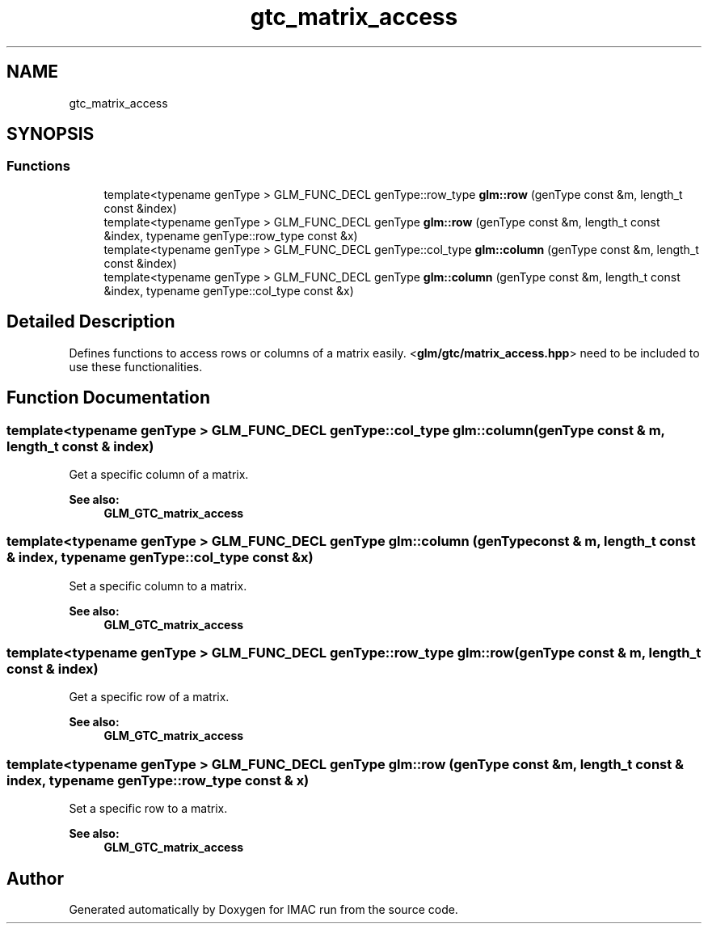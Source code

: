 .TH "gtc_matrix_access" 3 "Tue Dec 18 2018" "IMAC run" \" -*- nroff -*-
.ad l
.nh
.SH NAME
gtc_matrix_access
.SH SYNOPSIS
.br
.PP
.SS "Functions"

.in +1c
.ti -1c
.RI "template<typename genType > GLM_FUNC_DECL genType::row_type \fBglm::row\fP (genType const &m, length_t const &index)"
.br
.ti -1c
.RI "template<typename genType > GLM_FUNC_DECL genType \fBglm::row\fP (genType const &m, length_t const &index, typename genType::row_type const &x)"
.br
.ti -1c
.RI "template<typename genType > GLM_FUNC_DECL genType::col_type \fBglm::column\fP (genType const &m, length_t const &index)"
.br
.ti -1c
.RI "template<typename genType > GLM_FUNC_DECL genType \fBglm::column\fP (genType const &m, length_t const &index, typename genType::col_type const &x)"
.br
.in -1c
.SH "Detailed Description"
.PP 
Defines functions to access rows or columns of a matrix easily\&. <\fBglm/gtc/matrix_access\&.hpp\fP> need to be included to use these functionalities\&. 
.SH "Function Documentation"
.PP 
.SS "template<typename genType > GLM_FUNC_DECL genType::col_type glm::column (genType const & m, length_t const & index)"
Get a specific column of a matrix\&. 
.PP
\fBSee also:\fP
.RS 4
\fBGLM_GTC_matrix_access\fP 
.RE
.PP

.SS "template<typename genType > GLM_FUNC_DECL genType glm::column (genType const & m, length_t const & index, typename genType::col_type const & x)"
Set a specific column to a matrix\&. 
.PP
\fBSee also:\fP
.RS 4
\fBGLM_GTC_matrix_access\fP 
.RE
.PP

.SS "template<typename genType > GLM_FUNC_DECL genType::row_type glm::row (genType const & m, length_t const & index)"
Get a specific row of a matrix\&. 
.PP
\fBSee also:\fP
.RS 4
\fBGLM_GTC_matrix_access\fP 
.RE
.PP

.SS "template<typename genType > GLM_FUNC_DECL genType glm::row (genType const & m, length_t const & index, typename genType::row_type const & x)"
Set a specific row to a matrix\&. 
.PP
\fBSee also:\fP
.RS 4
\fBGLM_GTC_matrix_access\fP 
.RE
.PP

.SH "Author"
.PP 
Generated automatically by Doxygen for IMAC run from the source code\&.
